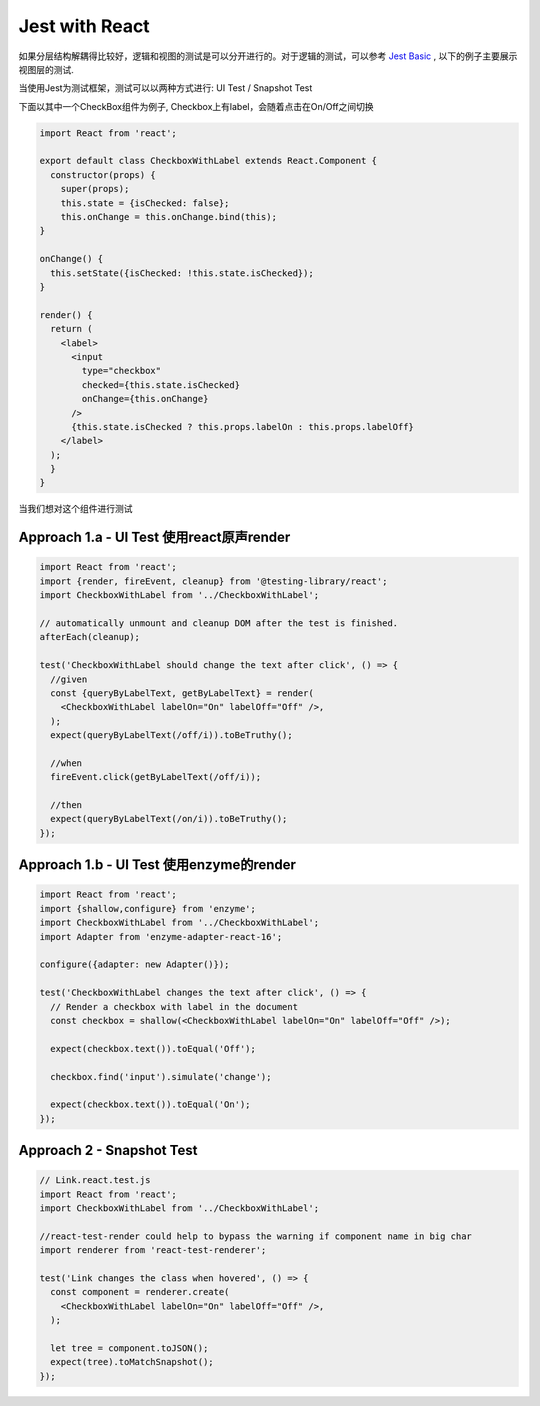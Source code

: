 Jest with React
==========================

如果分层结构解耦得比较好，逻辑和视图的测试是可以分开进行的。对于逻辑的测试，可以参考 `Jest Basic  <http://wiki.saraqian.cn/Testing/Jest.html>`_ , 以下的例子主要展示视图层的测试.

当使用Jest为测试框架，测试可以以两种方式进行: UI Test / Snapshot Test

下面以其中一个CheckBox组件为例子, Checkbox上有label，会随着点击在On/Off之间切换

.. code-block:: javascript

  import React from 'react';
  
  export default class CheckboxWithLabel extends React.Component {
    constructor(props) {
      super(props);
      this.state = {isChecked: false};
      this.onChange = this.onChange.bind(this);
  }

  onChange() {
    this.setState({isChecked: !this.state.isChecked});
  }

  render() {
    return (
      <label>
        <input
          type="checkbox"
          checked={this.state.isChecked}
          onChange={this.onChange}
        />
        {this.state.isChecked ? this.props.labelOn : this.props.labelOff}
      </label>
    );
    }
  }

当我们想对这个组件进行测试

Approach 1.a - UI Test 使用react原声render
--------------------------------------------------

.. code-block:: javascript
   
  import React from 'react';
  import {render, fireEvent, cleanup} from '@testing-library/react';
  import CheckboxWithLabel from '../CheckboxWithLabel';

  // automatically unmount and cleanup DOM after the test is finished.
  afterEach(cleanup);

  test('CheckboxWithLabel should change the text after click', () => {
    //given
    const {queryByLabelText, getByLabelText} = render(
      <CheckboxWithLabel labelOn="On" labelOff="Off" />,
    );
    expect(queryByLabelText(/off/i)).toBeTruthy();

    //when
    fireEvent.click(getByLabelText(/off/i));
  
    //then
    expect(queryByLabelText(/on/i)).toBeTruthy();
  });

Approach 1.b - UI Test 使用enzyme的render
--------------------------------------------------

.. code-block:: javascript
     
  import React from 'react';
  import {shallow,configure} from 'enzyme';
  import CheckboxWithLabel from '../CheckboxWithLabel';
  import Adapter from 'enzyme-adapter-react-16';

  configure({adapter: new Adapter()});

  test('CheckboxWithLabel changes the text after click', () => {
    // Render a checkbox with label in the document
    const checkbox = shallow(<CheckboxWithLabel labelOn="On" labelOff="Off" />);

    expect(checkbox.text()).toEqual('Off');

    checkbox.find('input').simulate('change');

    expect(checkbox.text()).toEqual('On');
  });



Approach 2 - Snapshot Test
----------------------------------

.. code-block:: javascript
   
  // Link.react.test.js
  import React from 'react';
  import CheckboxWithLabel from '../CheckboxWithLabel';

  //react-test-render could help to bypass the warning if component name in big char
  import renderer from 'react-test-renderer';

  test('Link changes the class when hovered', () => {
    const component = renderer.create(
      <CheckboxWithLabel labelOn="On" labelOff="Off" />,
    );

    let tree = component.toJSON();
    expect(tree).toMatchSnapshot();
  });

.. index:: Testing, React
